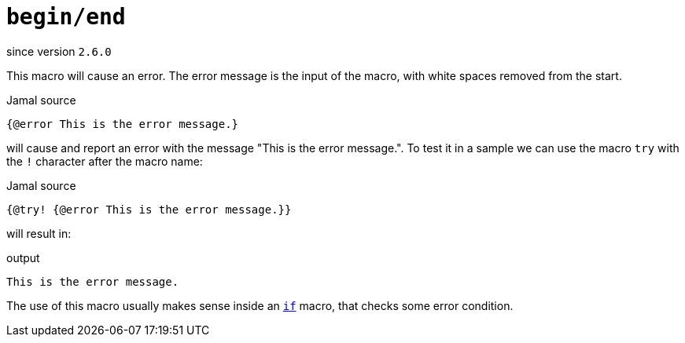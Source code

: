
= `begin/end`

since version `2.6.0`



This macro will cause an error.
The error message is the input of the macro, with white spaces removed from the start.

.Jamal source
[source]
----
{@error This is the error message.}
----

will cause and report an error with the message "This is the error message.".
To test it in a sample we can use the macro `try` with the `!` character after the macro name:

.Jamal source
[source]
----
{@try! {@error This is the error message.}}
----

will result in:

.output
[source]
----
This is the error message.
----


The use of this macro usually makes sense inside an link:if[`if`] macro, that checks some error condition.
